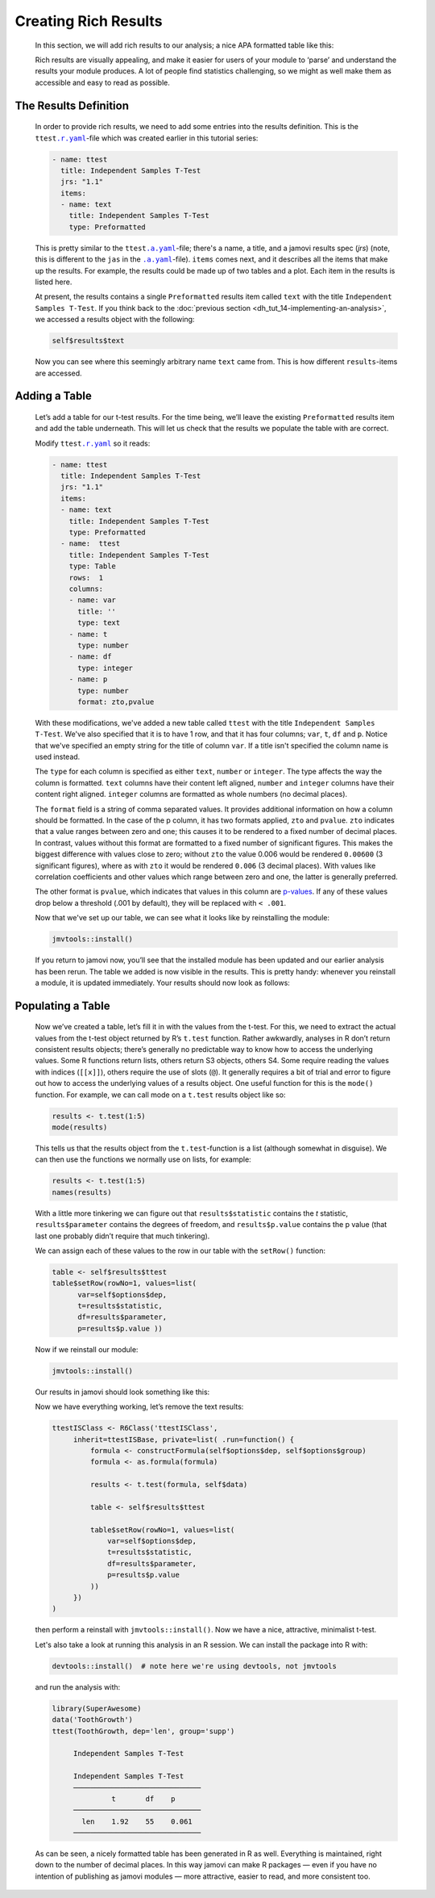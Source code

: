 .. sectionauthor:: Jonathon Love

=====================
Creating Rich Results
=====================

   In this section, we will add rich results to our analysis; a nice APA formatted table like this:

   |results-apa|

   Rich results are visually appealing, and make it easier for users of your module to ‘parse’ and understand the results your module produces. A lot of people
   find statistics challenging, so we might as well make them as accessible and easy to read as possible.


The Results Definition
----------------------

   In order to provide rich results, we need to add some entries into the results definition. This is the ``ttest``\ |ryaml|_-file which was created earlier in
   this tutorial series:

   .. code-block:: yaml

      - name: ttest
        title: Independent Samples T-Test
        jrs: "1.1"
        items:
        - name: text
          title: Independent Samples T-Test
          type: Preformatted

   This is pretty similar to the ``ttest``\ |ayaml|_-file; there's a name, a title, and a jamovi results spec (`jrs`) (note, this is different to the ``jas``
   in the |ayaml|_-file). ``items`` comes next, and it describes all the items that make up the results. For example, the results could be made up of two
   tables and a plot. Each item in the results is listed here.

   At present, the results contains a single ``Preformatted`` results item called ``text`` with the title ``Independent Samples T-Test``. If you think back to
   the :doc:`previous section <dh_tut_14-implementing-an-analysis>`, we accessed a results object with the following:

   .. code-block:: R

      self$results$text

   Now you can see where this seemingly arbitrary name ``text`` came from. This is how different ``results``-items are accessed.


Adding a Table
--------------

   Let’s add a table for our t-test results. For the time being, we’ll leave the existing ``Preformatted`` results item and add the table underneath. This will
   let us check that the results we populate the table with are correct.

   Modify ``ttest``\ |ryaml|_ so it reads:

   .. code-block:: yaml

      - name: ttest
        title: Independent Samples T-Test
        jrs: "1.1"
        items:
        - name: text
          title: Independent Samples T-Test
          type: Preformatted
        - name:  ttest
          title: Independent Samples T-Test
          type: Table
          rows:  1
          columns:
          - name: var
            title: ''
            type: text
          - name: t
            type: number
          - name: df
            type: integer
          - name: p
            type: number
            format: zto,pvalue

   With these modifications, we've added a new table called ``ttest`` with the title ``Independent Samples T-Test``. We've also specified that it is to have 1
   row, and that it has four columns; ``var``, ``t``, ``df`` and ``p``. Notice that we've specified an empty string for the title of column ``var``. If a title
   isn't specified the column name is used instead.

   The ``type`` for each column is specified as either ``text``, ``number`` or ``integer``. The type affects the way the column is formatted. ``text`` columns
   have their content left aligned, ``number`` and ``integer`` columns have their content right aligned. ``integer`` columns are formatted as whole numbers
   (no decimal places).

   The ``format`` field is a string of comma separated values. It provides additional information on how a column should be formatted. In the case of the p
   column, it has two formats applied, ``zto`` and ``pvalue``. ``zto`` indicates that a value ranges between zero and one; this causes it to be rendered to a
   fixed number of decimal places. In contrast, values without this format are formatted to a fixed number of significant figures. This makes the biggest
   difference with values close to zero; without ``zto`` the value 0.006 would be rendered ``0.00600`` (3 significant figures), where as with ``zto`` it would
   be rendered ``0.006`` (3 decimal places). With values like correlation coefficients and other values which range between zero and one, the latter is
   generally preferred.

   The other format is ``pvalue``, which indicates that values in this column are `p-values <https://en.wikipedia.org/wiki/P-value>`__. If any of these values
   drop below a threshold (.001 by default), they will be replaced with ``< .001``.

   Now that we've set up our table, we can see what it looks like by reinstalling the module:

   .. code-block:: R

      jmvtools::install()

   If you return to jamovi now, you’ll see that the installed module has been updated and our earlier analysis has been rerun. The table we added is now
   visible in the results. This is pretty handy: whenever you reinstall a module, it is updated immediately. Your results should now look as follows:

   |blank-table|


Populating a Table
------------------

   Now we’ve created a table, let’s fill it in with the values from the t-test. For this, we need to extract the actual values from the t-test object returned
   by R’s ``t.test`` function. Rather awkwardly, analyses in R don’t return consistent results objects; there’s generally no predictable way to know how to
   access the underlying values. Some R functions return lists, others return S3 objects, others S4. Some require reading the values with indices (``[[x]]``),
   others require the use of slots (``@``). It generally requires a bit of trial and error to figure out how to access the underlying values of a results
   object. One useful function for this is the ``mode()`` function. For example, we can call mode on a ``t.test`` results object like so:

   .. code-block:: R

      results <- t.test(1:5)
      mode(results)

   This tells us that the results object from the ``t.test``-function is a list (although somewhat in disguise). We can then use the functions we normally use
   on lists, for example:

   .. code-block:: R

      results <- t.test(1:5)
      names(results)

   With a little more tinkering we can figure out that ``results$statistic`` contains the *t* statistic, ``results$parameter`` contains the degrees of freedom,
   and ``results$p.value`` contains the p value (that last one probably didn’t require that much tinkering).

   We can assign each of these values to the row in our table with the ``setRow()`` function:

   .. code-block:: R

      table <- self$results$ttest
      table$setRow(rowNo=1, values=list(
   	    var=self$options$dep,
   	    t=results$statistic,
   	    df=results$parameter,
   	    p=results$p.value ))

   Now if we reinstall our module:

   .. code-block:: R

      jmvtools::install()

   Our results in jamovi should look something like this:

   |filled-table|

   Now we have everything working, let’s remove the text results:

   .. code-block:: R

      ttestISClass <- R6Class('ttestISClass', 
   	   inherit=ttestISBase, private=list( .run=function() {
   	       formula <- constructFormula(self$options$dep, self$options$group)
   	       formula <- as.formula(formula)
   	   
   	       results <- t.test(formula, self$data)
   	   
   	       table <- self$results$ttest
   	       
   	       table$setRow(rowNo=1, values=list(
   	           var=self$options$dep,
   	           t=results$statistic,
   	           df=results$parameter,
   	           p=results$p.value
   	       ))
   	   })
      )

   then perform a reinstall with ``jmvtools::install()``. Now we have a nice, attractive, minimalist t-test.

   |final-table|

   Let's also take a look at running this analysis in an R session. We can install the package into R with:

   .. code-block:: R

      devtools::install()  # note here we're using devtools, not jmvtools

   and run the analysis with:

   .. code-block:: R

      library(SuperAwesome)
      data('ToothGrowth')
      ttest(ToothGrowth, dep='len', group='supp')

   	   Independent Samples T-Test

   	   Independent Samples T-Test     
   	   ────────────────────────────── 
   	            t       df    p       
   	   ────────────────────────────── 
   	     len    1.92    55    0.061   
   	   ────────────────────────────── 

   As can be seen, a nicely formatted table has been generated in R as well. Everything is maintained, right down to the number of decimal places. In this way
   jamovi can make R packages — even if you have no intention of publishing as jamovi modules — more attractive, easier to read, and more consistent too.


.. ------------------------------------------------------------------------------------------------------------------------------------------------------------

.. |results-apa|                       image:: ../_images/dh_tut_16-creating-rich-results-apa.png
   :width: 337px
.. |blank-table|                       image:: ../_images/dh_tut_16-creating-rich-results-blank-table.png
   :width: 509px
.. |filled-table|                      image:: ../_images/dh_tut_16-creating-rich-results-filled-table.png
   :width: 509px
.. |final-table|                       image:: ../_images/dh_tut_16-creating-rich-results-final-table.png
   :width: 287px
 
.. |ayaml|                             replace:: ``.a.yaml``
.. _ayaml:                             dh_api_analysis-definition.html

.. |ryaml|                             replace:: ``.r.yaml``
.. _ryaml:                             dh_api_results-definition.html
